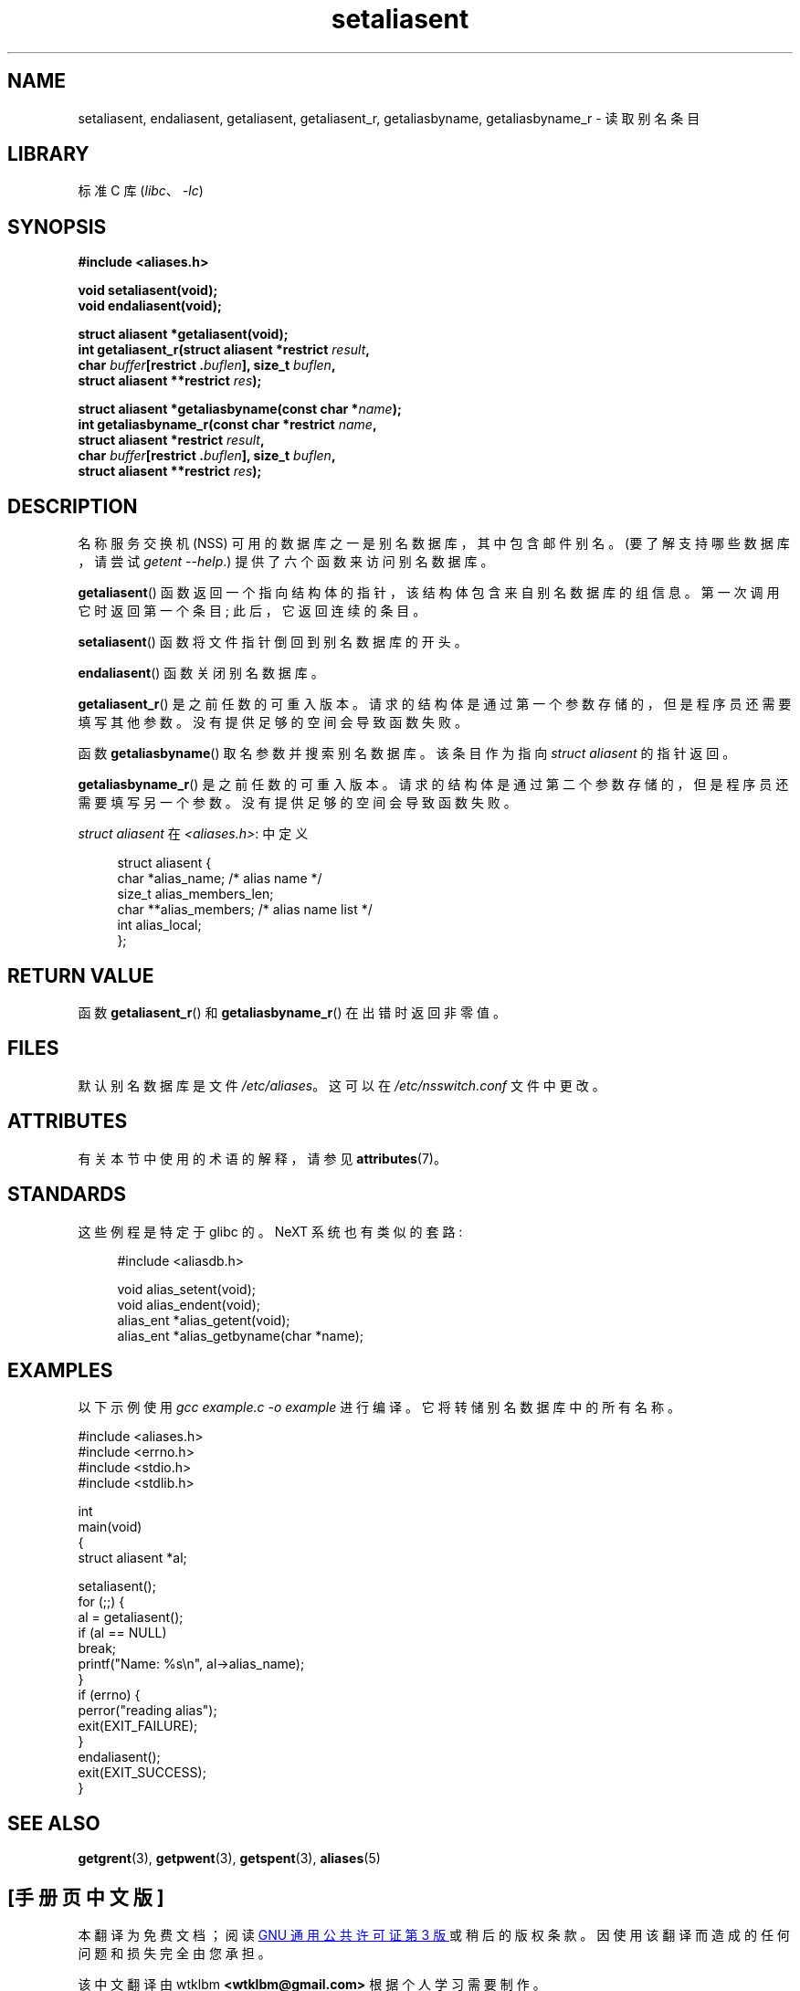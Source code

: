 .\" -*- coding: UTF-8 -*-
'\" t
.\" Copyright 2003 Walter Harms (walter.harms@informatik.uni-oldenburg.de)
.\"
.\" SPDX-License-Identifier: GPL-1.0-or-later
.\"
.\" Polished a bit, added a little, aeb
.\"
.\"*******************************************************************
.\"
.\" This file was generated with po4a. Translate the source file.
.\"
.\"*******************************************************************
.TH setaliasent 3 2022\-12\-15 "Linux man\-pages 6.03" 
.SH NAME
setaliasent, endaliasent, getaliasent, getaliasent_r, getaliasbyname,
getaliasbyname_r \- 读取别名条目
.SH LIBRARY
标准 C 库 (\fIlibc\fP、\fI\-lc\fP)
.SH SYNOPSIS
.nf
\fB#include <aliases.h>\fP
.PP
\fBvoid setaliasent(void);\fP
\fBvoid endaliasent(void);\fP
.PP
\fBstruct aliasent *getaliasent(void);\fP
\fBint getaliasent_r(struct aliasent *restrict \fP\fIresult\fP\fB,\fP
\fB                     char \fP\fIbuffer\fP\fB[restrict .\fP\fIbuflen\fP\fB], size_t \fP\fIbuflen\fP\fB,\fP
\fB                     struct aliasent **restrict \fP\fIres\fP\fB);\fP
.PP
\fBstruct aliasent *getaliasbyname(const char *\fP\fIname\fP\fB);\fP
\fBint getaliasbyname_r(const char *restrict \fP\fIname\fP\fB,\fP
\fB                     struct aliasent *restrict \fP\fIresult\fP\fB,\fP
\fB                     char \fP\fIbuffer\fP\fB[restrict .\fP\fIbuflen\fP\fB], size_t \fP\fIbuflen\fP\fB,\fP
\fB                     struct aliasent **restrict \fP\fIres\fP\fB);\fP
.fi
.SH DESCRIPTION
名称服务交换机 (NSS) 可用的数据库之一是别名数据库，其中包含邮件别名。 (要了解支持哪些数据库，请尝试 \fIgetent \-\-help\fP.)
提供了六个函数来访问别名数据库。
.PP
\fBgetaliasent\fP() 函数返回一个指向结构体的指针，该结构体包含来自别名数据库的组信息。 第一次调用它时返回第一个条目;
此后，它返回连续的条目。
.PP
\fBsetaliasent\fP() 函数将文件指针倒回到别名数据库的开头。
.PP
\fBendaliasent\fP() 函数关闭别名数据库。
.PP
\fBgetaliasent_r\fP() 是之前任数的可重入版本。 请求的结构体是通过第一个参数存储的，但是程序员还需要填写其他参数。
没有提供足够的空间会导致函数失败。
.PP
函数 \fBgetaliasbyname\fP() 取名参数并搜索别名数据库。 该条目作为指向 \fIstruct aliasent\fP 的指针返回。
.PP
\fBgetaliasbyname_r\fP() 是之前任数的可重入版本。 请求的结构体是通过第二个参数存储的，但是程序员还需要填写另一个参数。
没有提供足够的空间会导致函数失败。
.PP
\fIstruct aliasent\fP 在 \fI<aliases.h>\fP: 中定义
.PP
.in +4n
.EX
struct aliasent {
    char    *alias_name;             /* alias name */
    size_t   alias_members_len;
    char   **alias_members;          /* alias name list */
    int      alias_local;
};
.EE
.in
.SH "RETURN VALUE"
函数 \fBgetaliasent_r\fP() 和 \fBgetaliasbyname_r\fP() 在出错时返回非零值。
.SH FILES
默认别名数据库是文件 \fI/etc/aliases\fP。 这可以在 \fI/etc/nsswitch.conf\fP 文件中更改。
.SH ATTRIBUTES
有关本节中使用的术语的解释，请参见 \fBattributes\fP(7)。
.ad l
.nh
.TS
allbox;
lbx lb lb
l l l.
Interface	Attribute	Value
T{
\fBsetaliasent\fP(),
\fBendaliasent\fP(),
\fBgetaliasent_r\fP(),
\fBgetaliasbyname_r\fP()
T}	Thread safety	MT\-Safe locale
T{
\fBgetaliasent\fP(),
\fBgetaliasbyname\fP()
T}	Thread safety	MT\-Unsafe
.TE
.hy
.ad
.sp 1
.SH STANDARDS
这些例程是特定于 glibc 的。 NeXT 系统也有类似的套路:
.PP
.in +4n
.EX
#include <aliasdb.h>

void alias_setent(void);
void alias_endent(void);
alias_ent *alias_getent(void);
alias_ent *alias_getbyname(char *name);
.EE
.in
.SH EXAMPLES
以下示例使用 \fIgcc example.c \-o example\fP 进行编译。 它将转储别名数据库中的所有名称。
.PP
.\" SRC BEGIN (setaliasent.c)
.EX
#include <aliases.h>
#include <errno.h>
#include <stdio.h>
#include <stdlib.h>

int
main(void)
{
    struct aliasent *al;

    setaliasent();
    for (;;) {
        al = getaliasent();
        if (al == NULL)
            break;
        printf("Name: %s\en", al\->alias_name);
    }
    if (errno) {
        perror("reading alias");
        exit(EXIT_FAILURE);
    }
    endaliasent();
    exit(EXIT_SUCCESS);
}
.EE
.\" SRC END
.SH "SEE ALSO"
\fBgetgrent\fP(3), \fBgetpwent\fP(3), \fBgetspent\fP(3), \fBaliases\fP(5)
.\"
.\" /etc/sendmail/aliases
.\" Yellow Pages
.\" newaliases, postalias
.PP
.SH [手册页中文版]
.PP
本翻译为免费文档；阅读
.UR https://www.gnu.org/licenses/gpl-3.0.html
GNU 通用公共许可证第 3 版
.UE
或稍后的版权条款。因使用该翻译而造成的任何问题和损失完全由您承担。
.PP
该中文翻译由 wtklbm
.B <wtklbm@gmail.com>
根据个人学习需要制作。
.PP
项目地址:
.UR \fBhttps://github.com/wtklbm/manpages-chinese\fR
.ME 。
